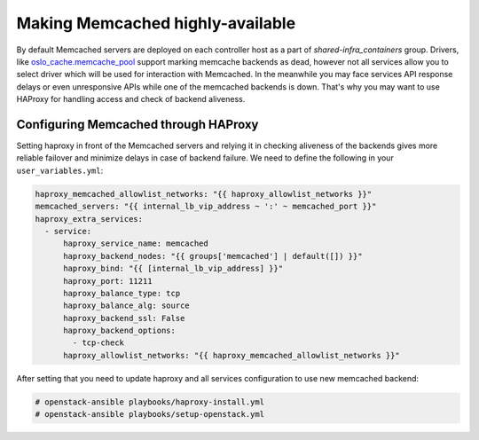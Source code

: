 =================================
Making Memcached highly-available
=================================

By default Memcached servers are deployed on each controller host as a part of
`shared-infra_containers` group. Drivers, like `oslo_cache.memcache_pool <https://github.com/openstack/oslo.cache/blob/master/oslo_cache/backends/memcache_pool.py>`_
support marking memcache backends as dead, however not all services allow you
to select driver which will be used for interaction with Memcached.
In the meanwhile you may face services API response delays or even unresponsive
APIs while one of the memcached backends is down.
That's why you may want to use HAProxy for handling access and check of backend
aliveness.

Configuring Memcached through HAProxy
~~~~~~~~~~~~~~~~~~~~~~~~~~~~~~~~~~~~~

Setting haproxy in front of the Memcached servers and relying it in checking
aliveness of the backends gives more reliable failover and minimize delays
in case of backend failure.
We need to define the following in your ``user_variables.yml``:

.. code-block:: yaml

   haproxy_memcached_allowlist_networks: "{{ haproxy_allowlist_networks }}"
   memcached_servers: "{{ internal_lb_vip_address ~ ':' ~ memcached_port }}"
   haproxy_extra_services:
     - service:
         haproxy_service_name: memcached
         haproxy_backend_nodes: "{{ groups['memcached'] | default([]) }}"
         haproxy_bind: "{{ [internal_lb_vip_address] }}"
         haproxy_port: 11211
         haproxy_balance_type: tcp
         haproxy_balance_alg: source
         haproxy_backend_ssl: False
         haproxy_backend_options:
           - tcp-check
         haproxy_allowlist_networks: "{{ haproxy_memcached_allowlist_networks }}"

After setting that you need to update haproxy and all services configuration
to use new memcached backend:

.. code-block:: shell-session

  # openstack-ansible playbooks/haproxy-install.yml
  # openstack-ansible playbooks/setup-openstack.yml
